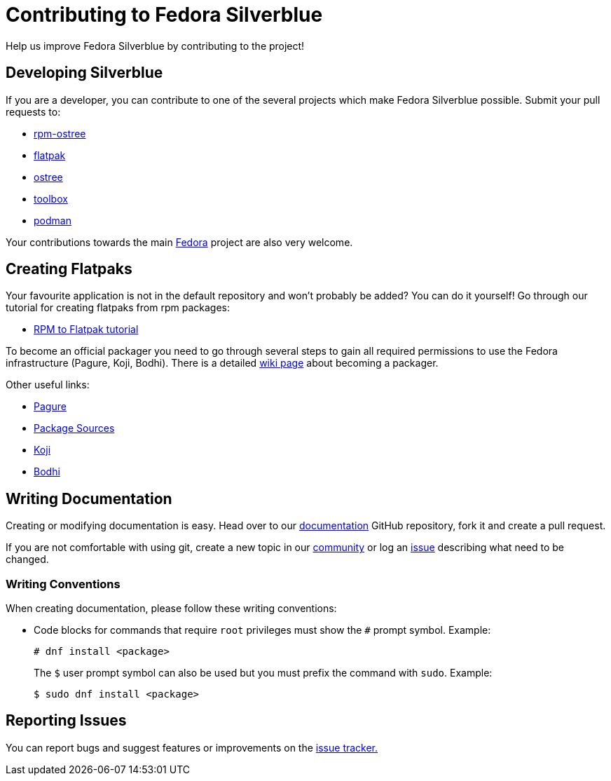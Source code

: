 [[contributing]]
= Contributing to Fedora Silverblue

Help us improve Fedora Silverblue by contributing to the project!

[[developing]]
== Developing Silverblue

If you are a developer, you can contribute to one of the several projects which make Fedora Silverblue possible. Submit your pull requests to:

* https://github.com/projectatomic/rpm-ostree[rpm-ostree]
* https://github.com/flatpak/flatpak[flatpak]
* https://github.com/ostreedev/ostree[ostree]
* https://github.com/containers/toolbox[toolbox]
* https://github.com/containers/libpod[podman]

Your contributions towards the main https://fedoraproject.org/wiki/Join[Fedora] project are also very welcome.

[[creating-flatpaks]]
== Creating Flatpaks

Your favourite application is not in the default repository and won't probably be added? You can do it yourself! Go through our tutorial for creating flatpaks from rpm packages:

* https://docs.fedoraproject.org/en-US/flatpak/tutorial/[RPM to Flatpak tutorial]

To become an official packager you need to go through several steps to gain all required permissions to use the Fedora infrastructure (Pagure, Koji, Bodhi). There is a detailed https://fedoraproject.org/wiki/Join_the_package_collection_maintainers[wiki page] about becoming a packager.

Other useful links:

* https://pagure.io[Pagure]
* https://src.fedoraproject.org[Package Sources]
* https://koji.fedoraproject.org/koji/[Koji]
* https://bodhi.fedoraproject.org/[Bodhi]

[[writing-documentation]]
== Writing Documentation

Creating or modifying documentation is easy. Head over to our https://github.com/fedora-silverblue/silverblue-docs[documentation] GitHub repository, fork it and create a pull request.

If you are not comfortable with using git, create a new topic in our https://discussion.fedoraproject.org/c/desktop/silverblue[community] or log an https://github.com/fedora-silverblue/silverblue-docs/issues[issue] describing what need to be changed.

[[writing-conventions]]
=== Writing Conventions

When creating documentation, please follow these writing conventions:

* Code blocks for commands that require `root` privileges must show the `#` prompt symbol. Example:

 # dnf install <package>
+
The `$` user prompt symbol can also be used but you must prefix the command with `sudo`. Example:

 $ sudo dnf install <package>

[[reporting-issues]]
== Reporting Issues

You can report bugs and suggest features or improvements on the https://github.com/fedora-silverblue/issue-tracker/issues[issue tracker.]
